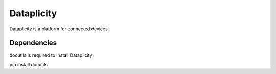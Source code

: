 Dataplicity
===========

Dataplicity is a platform for connected devices.

Dependencies
------------

docutils is required to install Dataplicity:

pip install docutils


